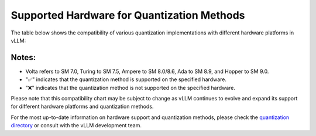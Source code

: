 .. _supported_hardware_for_quantization:

Supported Hardware for Quantization Methods
===========================================

The table below shows the compatibility of various quantization implementations with different hardware platforms in vLLM:

==============  ======  =======  =======  =====  ======  =======  =========  =======  ==============  ==========
Implementation  Volta   Turing   Ampere   Ada    Hopper  AMD GPU  Intel GPU  x86 CPU  AWS Inferentia  Google TPU
==============  ======  =======  =======  =====  ======  =======  =========  =======  ==============  ==========
AQLM            ✅     ✅       ✅      ✅     ✅     ❌       ❌        ❌       ❌              ❌
AWQ             ❌     ✅       ✅      ✅     ✅     ❌       ❌        ❌       ❌              ❌
DeepSpeedFP     ✅     ✅       ✅      ✅     ✅     ❌       ❌        ❌       ❌              ❌
FP8             ❌     ❌       ❌      ✅     ✅     ❌       ❌        ❌       ❌              ❌
Marlin          ❌     ❌       ✅      ✅     ✅     ❌       ❌        ❌       ❌              ❌
GPTQ            ✅     ✅       ✅      ✅     ✅     ❌       ❌        ❌       ❌              ❌
SqueezeLLM      ✅     ✅       ✅      ✅     ✅     ❌       ❌        ❌       ❌              ❌
bitsandbytes    ✅     ✅       ✅      ✅     ✅     ❌       ❌        ❌       ❌              ❌
==============  ======  =======  =======  =====  ======  =======  =========  =======  ==============  ==========

Notes:
^^^^^^

- Volta refers to SM 7.0, Turing to SM 7.5, Ampere to SM 8.0/8.6, Ada to SM 8.9, and Hopper to SM 9.0.
- "✅" indicates that the quantization method is supported on the specified hardware.
- "❌" indicates that the quantization method is not supported on the specified hardware.

Please note that this compatibility chart may be subject to change as vLLM continues to evolve and expand its support for different hardware platforms and quantization methods.

For the most up-to-date information on hardware support and quantization methods, please check the `quantization directory <https://github.com/vllm-project/vllm/tree/main/vllm/model_executor/layers/quantization>`_ or consult with the vLLM development team.